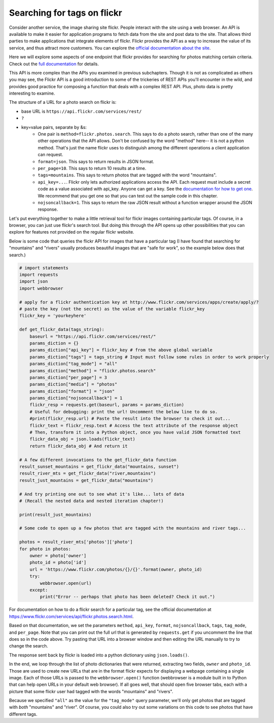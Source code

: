 ..  Copyright (C)  Paul Resnick.  Permission is granted to copy, distribute
    and/or modify this document under the terms of the GNU Free Documentation
    License, Version 1.3 or any later version published by the Free Software
    Foundation; with Invariant Sections being Forward, Prefaces, and
    Contributor List, no Front-Cover Texts, and no Back-Cover Texts.  A copy of
    the license is included in the section entitled "GNU Free Documentation
    License".

.. _flickr_api_chap:

Searching for tags on flickr
============================

Consider another service, the image sharing site flickr. People interact with the site using a web browser. An API is available to make it easier for application programs to fetch data from the site and post data to the site. That allows third parties to make applications that integrate elements of flickr. Flickr provides the API as a way to increase the value of its service, and thus attract more customers. You can explore the `official documentation about the site <https://www.flickr.com/services/api/>`_.

Here we will explore some aspects of one endpoint that flickr provides for searching for photos matching certain criteria. Check out the `full documentation <https://www.flickr.com/services/api/flickr.photos.search.html>`_ for details.

This API is more complex than the APIs you examined in previous subchapters. Though it is not as complicated as others you may see, the Flickr API is a good introduction to some of the trickeries of REST APIs you'll encounter in the wild, and provides good practice for composing a function that deals with a complex REST API. Plus, photo data is pretty interesting to examine.

The structure of a URL for a photo search on flickr is:

* base URL is ``https://api.flickr.com/services/rest/``
* ``?``
* key=value pairs, separate by &s:
   * One pair is ``method=flickr.photos.search``. This says to do a photo search, rather than one of the many other operations that the API allows. Don't be confused by the word "method" here-- it is not a python method. That's just the name flickr uses to distinguish among the different operations a client application can request.
   * ``format=json``. This says to return results in JSON format.
   * ``per_page=10``. This says to return 10 results at a time.
   * ``tags=mountains``. This says to return photos that are tagged with the word "mountains".
   * ``api_key=...``. Flickr only lets authorized applications access the API. Each request must include a secret code as a value associated with api_key. Anyone can get a key. See the `documentation for how to get one <https://www.flickr.com/services/api/misc.api_keys.html>`_. We recommend that you get one so that you can test out the sample code in this chapter.
   * ``nojsoncallback=1``. This says to return the raw JSON result without a function wrapper around the JSON response. 

Let's put everything together to make a little retrieval tool for flickr images containing particular tags. Of course, in a browser, you can just use flickr's search tool. But doing this through the API opens up other possibilities that you can explore for features not provided on the regular flickr website.

Below is some code that queries the flickr API for images that have a particular tag (I have found that searching for "mountains" and "rivers" usually produces beautiful images that are "safe for work", so the example below does that search.)

.. sourcecode:: python

    # import statements
    import requests
    import json
    import webbrowser
    
    # apply for a flickr authentication key at http://www.flickr.com/services/apps/create/apply/?
    # paste the key (not the secret) as the value of the variable flickr_key
    flickr_key = 'yourkeyhere'

    def get_flickr_data(tags_string):
        baseurl = "https://api.flickr.com/services/rest/"
        params_diction = {}
        params_diction["api_key"] = flickr_key # from the above global variable
        params_diction["tags"] = tags_string # Input must follow some rules in order to work properly
        params_diction["tag_mode"] = "all"
        params_diction["method"] = "flickr.photos.search"
        params_diction["per_page"] = 3
        params_diction["media"] = "photos"
        params_diction["format"] = "json"
        params_diction["nojsoncallback"] = 1
        flickr_resp = requests.get(baseurl, params = params_diction)
        # Useful for debugging: print the url! Uncomment the below line to do so.
        #print(flickr_resp.url) # Paste the result into the browser to check it out...
        flickr_text = flickr_resp.text # Access the text attribute of the response object
        # Then, transform it into a Python object, once you have valid JSON formatted text
        flickr_data_obj = json.loads(flickr_text)
        return flickr_data_obj # And return it

    # A few different invocations to the get_flickr_data function
    result_sunset_mountains = get_flickr_data("mountains, sunset")
    result_river_mts = get_flickr_data("river,mountains")
    result_just_mountains = get_flickr_data("mountains")

    # And try printing one out to see what it's like... lots of data
    # (Recall the nested data and nested iteration chapter!)

    print(result_just_mountains)
    
    # Some code to open up a few photos that are tagged with the mountains and river tags...

    photos = result_river_mts['photos']['photo']
    for photo in photos:
        owner = photo['owner']
        photo_id = photo['id']
        url = 'https://www.flickr.com/photos/{}/{}'.format(owner, photo_id)
        try:
            webbrowser.open(url)
        except:
            print("Error -- perhaps that photo has been deleted? Check it out.")


For documentation on how to do a flickr search for a particular tag, see the official documentation at https://www.flickr.com/services/api/flickr.photos.search.html. 

Based on that documentation, we set the parameters ``method``, ``api_key``, ``format``, ``nojsoncallback``, ``tags``, ``tag_mode``, and ``per_page``. Note that you can print out the full url that is generated by ``requests.get`` if you uncomment the line that does so in the code above. Try pasting that URL into a browser window and then editing the URL manually to try to change the search.

The response sent back by flickr is loaded into a python dictionary using ``json.loads()``.

In the end, we loop through the list of photo dictionaries that were returned, extracting two fields, ``owner`` and ``photo_id``. Those are used to create new URLs that are in the format flickr expects for displaying a webpage containing a single image. Each of those URLs is passed to the ``webbrowser.open()`` function (webbrowser is a module built in to Python that can help open URLs in your default web browser). If all goes well, that should open five browser tabs, each with a picture that some flickr user had tagged with the words "mountains" and "rivers".

Because we specified ``"all"`` as the value for the ``"tag_mode"`` query parameter, we'll only get photos that are tagged with *both* "mountains" and "river". Of course, you could also try out some variations on this code to see photos that have different tags. 

.. note:

    If any of that code is puzzling, try adding some print calls or breaking down the complex expressions into a series of shorter statements.